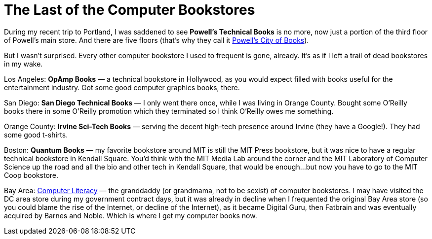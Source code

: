 = The Last of the Computer Bookstores

During my recent trip to Portland, I was saddened to see *Powell’s Technical Books* is no more, now just a portion of the third floor of Powell’s main store. And there are five floors (that’s why they call it https://www.powells.com/[Powell’s City of Books]).

But I wasn’t surprised. Every other computer bookstore I used to frequent is gone, already. It’s as if I left a trail of dead bookstores in my wake.

Los Angeles: *OpAmp Books* — a technical bookstore in Hollywood, as you would expect filled with books useful for the entertainment industry. Got some good computer graphics books, there.

San Diego: *San Diego Technical Books* — I only went there once, while I was living in Orange County. Bought some O’Reilly books there in some O’Reilly promotion which they terminated so I think O’Reilly owes me something.

Orange County: *Irvine Sci-Tech Books* — serving the decent high-tech presence around Irvine (they have a Google!). They had some good t-shirts.

Boston: *Quantum Books* — my favorite bookstore around MIT is still the MIT Press bookstore, but it was nice to have a regular technical bookstore in Kendall Square. You’d think with the MIT Media Lab around the corner and the MIT Laboratory of Computer Science up the road and all the bio and other tech in Kendall Square, that would be enough…but now you have to go to the MIT Coop bookstore.

Bay Area: https://en.wikipedia.org/wiki/Computer_Literacy_Bookshops[Computer Literacy] — the granddaddy (or grandmama, not to be sexist) of computer bookstores. I may have visited the DC area store during my government contract days, but it was already in decline when I frequented the original Bay Area store (so you could blame the rise of the Internet, or decline of the Internet), as it became Digital Guru, then Fatbrain and was eventually acquired by Barnes and Noble. Which is where I get my computer books now.
